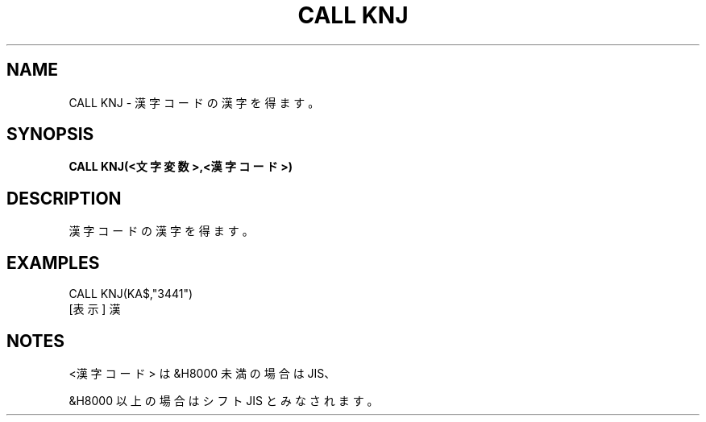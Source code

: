 .TH "CALL KNJ" "1" "2025-05-29" "MSX-BASIC" "User Commands"
.SH NAME
CALL KNJ \- 漢字コードの漢字を得ます。

.SH SYNOPSIS
.B CALL KNJ(<文字変数>,<漢字コード>)

.SH DESCRIPTION
.PP
漢字コードの漢字を得ます。

.SH EXAMPLES
.PP
CALL KNJ(KA$,"3441")
 [表示] 漢

.SH NOTES
.PP
.PP
<漢字コード> は &H8000 未満の場合は JIS、
.PP
&H8000 以上の場合はシフト JIS とみなされます。